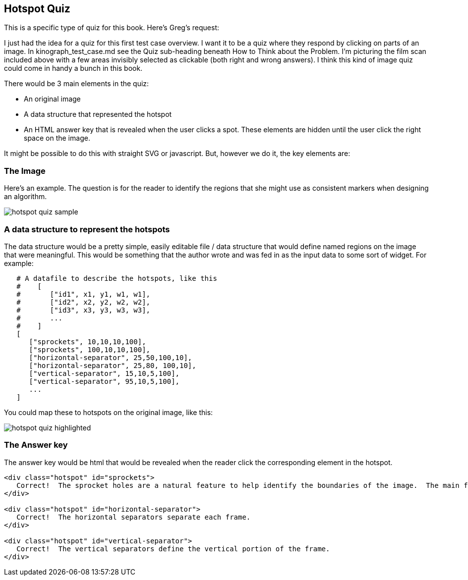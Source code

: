 == Hotspot Quiz

This is a specific type of quiz for this book.  Here's Greg's request:

[QUOTE]
****
I just had the idea for a quiz for this first test case overview. I want it to be a quiz where they respond by clicking on parts of an image. In kinograph_test_case.md see the Quiz sub-heading beneath How to Think about the Problem. I'm picturing the film scan included above with a few areas invisibly selected as clickable (both right and wrong answers). I think this kind of image quiz could come in handy a bunch in this book.
****

There would be 3 main elements in the quiz:

* An original image
* A data structure that represented the hotspot
* An HTML answer key that is revealed when the user clicks a spot.  These elements are hidden until the user click the right space on the image.

It might be possible to do this with straight SVG or javascript.  But, however we do it, the key elements are:

=== The Image

Here's an example.  The question is for the reader to identify the regions that she might use as consistent markers when designing an algorithm.

image::images/hotspot_quiz_sample.jpg[]

=== A data structure to represent the hotspots

The data structure would be a pretty simple, easily editable file / data structure that would define named regions on the image that were meaningful.  This would be something that the author wrote and was fed in as the input data to some sort of widget.  For example:

----
   # A datafile to describe the hotspots, like this
   #    [
   #       ["id1", x1, y1, w1, w1],
   #       ["id2", x2, y2, w2, w2],  
   #       ["id3", x3, y3, w3, w3],   
   #       ...
   #    ]
   [
      ["sprockets", 10,10,10,100],
      ["sprockets", 100,10,10,100],
      ["horizontal-separator", 25,50,100,10],
      ["horizontal-separator", 25,80, 100,10],
      ["vertical-separator", 15,10,5,100],
      ["vertical-separator", 95,10,5,100],
      ...
   ]
----

You could map these to hotspots on the original image, like this:

image::images/hotspot_quiz_highlighted.png[]

=== The Answer key

The answer key would be html that would be revealed when the reader click the corresponding element in the hotspot.

----

<div class="hotspot" id="sprockets">
   Correct!  The sprocket holes are a natural feature to help identify the boundaries of the image.  The main feature is that they're little holes.  
</div> 

<div class="hotspot" id="horizontal-separator">
   Correct!  The horizontal separators separate each frame.
</div>

<div class="hotspot" id="vertical-separator">
   Correct!  The vertical separators define the vertical portion of the frame.
</div>
----